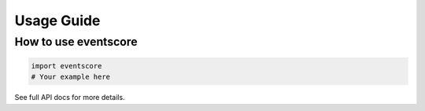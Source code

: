 Usage Guide
===========

How to use eventscore
---------------------

.. code-block:: python

   import eventscore
   # Your example here

See full API docs for more details.

